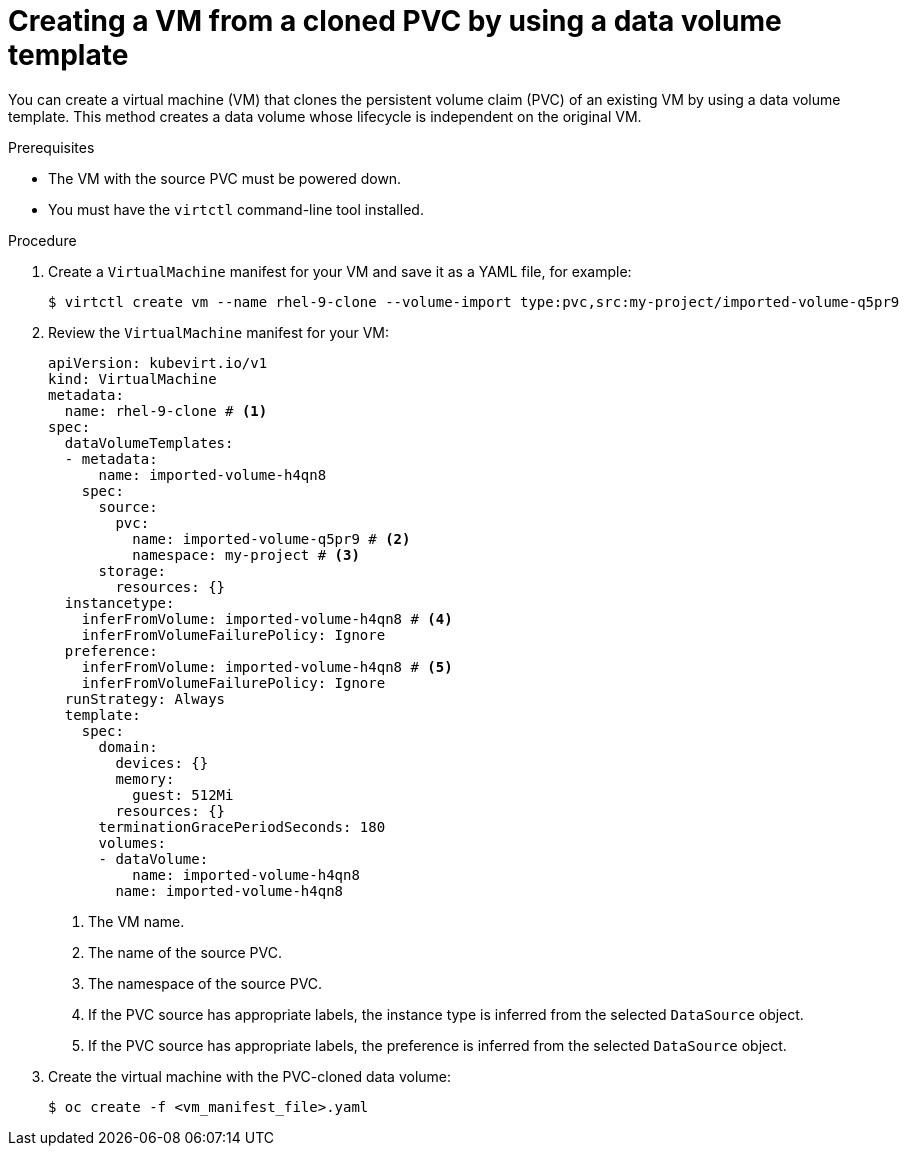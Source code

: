 // Module included in the following assemblies:
//
// * virt/creating_vms_advanced/creating_vms_cli/virt-creating-vms-by-cloning-pvcs.adoc

:_mod-docs-content-type: PROCEDURE
[id="virt-creating-vm-cloning-pvc-data-volume-template_{context}"]
= Creating a VM from a cloned PVC by using a data volume template

You can create a virtual machine (VM) that clones the persistent volume claim (PVC) of an existing VM by using a data volume template. This method creates a data volume whose lifecycle is independent on the original VM.

.Prerequisites

* The VM with the source PVC must be powered down.
* You must have the `virtctl` command-line tool installed.

.Procedure

. Create a `VirtualMachine` manifest for your VM and save it as a YAML file, for example:
+
[source,terminal]
----
$ virtctl create vm --name rhel-9-clone --volume-import type:pvc,src:my-project/imported-volume-q5pr9
----

. Review the `VirtualMachine` manifest for your VM:
+
[source,yaml]
----
apiVersion: kubevirt.io/v1
kind: VirtualMachine
metadata:
  name: rhel-9-clone # <1>
spec:
  dataVolumeTemplates:
  - metadata:
      name: imported-volume-h4qn8
    spec:
      source:
        pvc:
          name: imported-volume-q5pr9 # <2>
          namespace: my-project # <3>
      storage:
        resources: {}
  instancetype:
    inferFromVolume: imported-volume-h4qn8 # <4>
    inferFromVolumeFailurePolicy: Ignore
  preference:
    inferFromVolume: imported-volume-h4qn8 # <5>
    inferFromVolumeFailurePolicy: Ignore
  runStrategy: Always
  template:
    spec:
      domain:
        devices: {}
        memory:
          guest: 512Mi
        resources: {}
      terminationGracePeriodSeconds: 180
      volumes:
      - dataVolume:
          name: imported-volume-h4qn8
        name: imported-volume-h4qn8
----
<1> The VM name.
<2> The name of the source PVC.
<3> The namespace of the source PVC.
<4> If the PVC source has appropriate labels, the instance type is inferred from the selected `DataSource` object.
<5> If the PVC source has appropriate labels, the preference is inferred from the selected `DataSource` object.

. Create the virtual machine with the PVC-cloned data volume:
+
[source,terminal]
----
$ oc create -f <vm_manifest_file>.yaml
----
